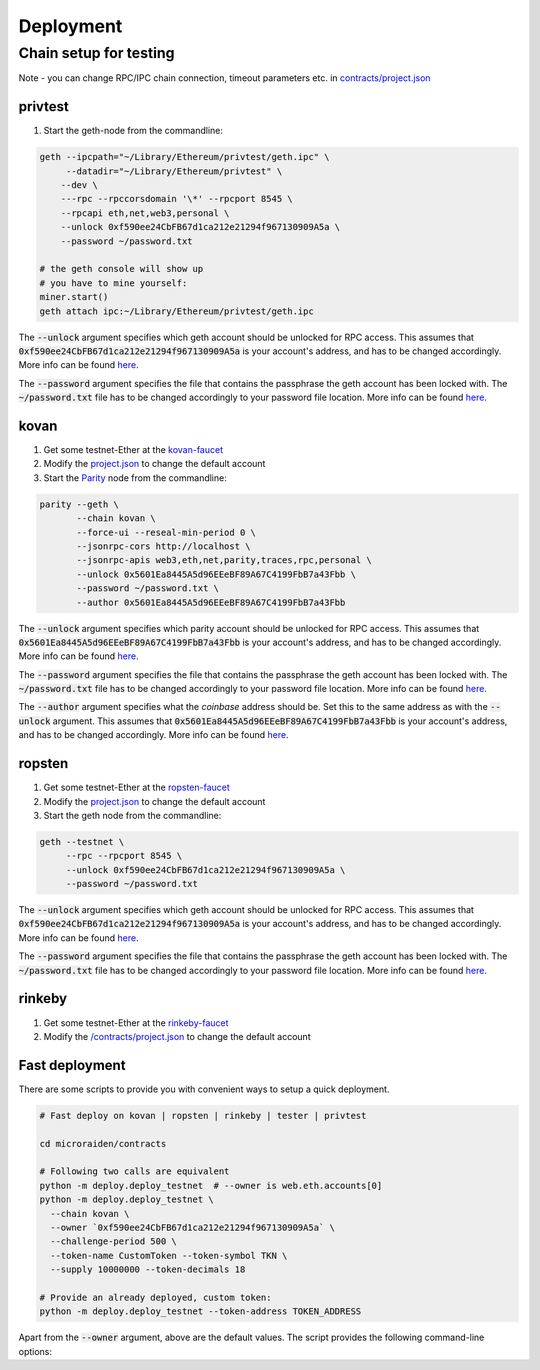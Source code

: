 Deployment
==========

Chain setup for testing
-----------------------

Note - you can change RPC/IPC chain connection, timeout parameters etc. in `contracts/project.json <https://github.com/raiden-network/microraiden/blob/master/contracts/project.json>`__


**privtest**
~~~~~~~~~~~~

1) Start the geth-node from the commandline:
          
.. code-block:: sh

    geth --ipcpath="~/Library/Ethereum/privtest/geth.ipc" \
         --datadir="~/Library/Ethereum/privtest" \
        --dev \
        ---rpc --rpccorsdomain '\*' --rpcport 8545 \
        --rpcapi eth,net,web3,personal \
        --unlock 0xf590ee24CbFB67d1ca212e21294f967130909A5a \
        --password ~/password.txt

    # the geth console will show up
    # you have to mine yourself:
    miner.start()
    geth attach ipc:~/Library/Ethereum/privtest/geth.ipc

The :code:`--unlock` argument specifies which geth account should be unlocked for RPC access.
This assumes that :code:`0xf590ee24CbFB67d1ca212e21294f967130909A5a` is your account's address, and has to be changed accordingly.
More info can be found `here <https://github.com/ethereum/go-ethereum/wiki/Managing-your-accounts#listing-accounts-and-checking-balances>`_.

The :code:`--password` argument specifies the file that contains the passphrase the geth account has been locked with.
The :code:`~/password.txt` file has to be changed accordingly to your password file location.
More info can be found `here <https://github.com/ethereum/go-ethereum/wiki/Managing-your-accounts#listing-accounts-and-checking-balances>`_.

**kovan**
~~~~~~~~~

1. Get some testnet-Ether at the `kovan-faucet <https://gitter.im/kovan-testnet/faucet>`__
#. Modify the `project.json <https://github.com/raiden-network/microraiden/blob/master/contracts/project.json#L179>`__ to change the default account

#. Start the `Parity <https://github.com/paritytech/parity>`__ node from the commandline:

.. code-block:: sh

 parity --geth \
        --chain kovan \
        --force-ui --reseal-min-period 0 \
        --jsonrpc-cors http://localhost \
        --jsonrpc-apis web3,eth,net,parity,traces,rpc,personal \
        --unlock 0x5601Ea8445A5d96EEeBF89A67C4199FbB7a43Fbb \
        --password ~/password.txt \
        --author 0x5601Ea8445A5d96EEeBF89A67C4199FbB7a43Fbb


The :code:`--unlock` argument specifies which parity account should be unlocked for RPC access.
This assumes that :code:`0x5601Ea8445A5d96EEeBF89A67C4199FbB7a43Fbb` is your account's address, and has to be changed accordingly.
More info can be found `here <https://github.com/paritytech/parity/wiki/Configuring-Parity#cli-options>`_.

The :code:`--password` argument specifies the file that contains the passphrase the geth account has been locked with.
The :code:`~/password.txt` file has to be changed accordingly to your password file location.
More info can be found `here <https://github.com/paritytech/parity/wiki/Configuring-Parity#cli-options>`_.

The :code:`--author` argument specifies what the *coinbase* address should be. Set this to the same address as with the :code:`--unlock` argument.
This assumes that :code:`0x5601Ea8445A5d96EEeBF89A67C4199FbB7a43Fbb` is your account's address, and has to be changed accordingly.
More info can be found `here <https://github.com/paritytech/parity/wiki/Configuring-Parity#cli-options>`_.

**ropsten**
~~~~~~~~~~~

1. Get some testnet-Ether at the `ropsten-faucet <https://www.reddit.com/r/ethdev/comments/61zdn8/if\_you\_need\_some\_ropsten\_testnet\_ethers/>`__
#. Modify the `project.json <https://github.com/raiden-network/microraiden/blob/master/contracts/project.json#L49>`__ to change the default account
#. Start the geth node from the commandline:

.. code-block:: sh

  geth --testnet \
       --rpc --rpcport 8545 \
       --unlock 0xf590ee24CbFB67d1ca212e21294f967130909A5a \
       --password ~/password.txt

The :code:`--unlock` argument specifies which geth account should be unlocked for RPC access.
This assumes that :code:`0xf590ee24CbFB67d1ca212e21294f967130909A5a` is your account's address, and has to be changed accordingly.
More info can be found `here <https://github.com/ethereum/go-ethereum/wiki/Managing-your-accounts#listing-accounts-and-checking-balances>`_.

The :code:`--password` argument specifies the file that contains the passphrase the geth account has been locked with.
The :code:`~/password.txt` file has to be changed accordingly to your password file location.
More info can be found `here <https://github.com/ethereum/go-ethereum/wiki/Managing-your-accounts#listing-accounts-and-checking-balances>`_.


**rinkeby**
~~~~~~~~~~~

1. Get some testnet-Ether at the `rinkeby-faucet <https://www.rinkeby.io/#faucet>`__
#. Modify the `/contracts/project.json <https://github.com/raiden-network/microraiden/blob/master/contracts/project.json#L214>`__ to change the default account


**Fast deployment**
~~~~~~~~~~~~~~~~~~~

There are some scripts to provide you with convenient ways to setup a quick deployment.

.. code-block:: sh

  # Fast deploy on kovan | ropsten | rinkeby | tester | privtest

  cd microraiden/contracts

  # Following two calls are equivalent
  python -m deploy.deploy_testnet  # --owner is web.eth.accounts[0]
  python -m deploy.deploy_testnet \
    --chain kovan \
    --owner `0xf590ee24CbFB67d1ca212e21294f967130909A5a` \
    --challenge-period 500 \
    --token-name CustomToken --token-symbol TKN \
    --supply 10000000 --token-decimals 18 

  # Provide an already deployed, custom token:
  python -m deploy.deploy_testnet --token-address TOKEN_ADDRESS

Apart from the :code:`--owner` argument, above are the default values.
The script provides the following command-line options:

.. click:: deploy.deploy_testnet:main
       :prog: python -m deploy.deploy_testnet
       :show-nested:
